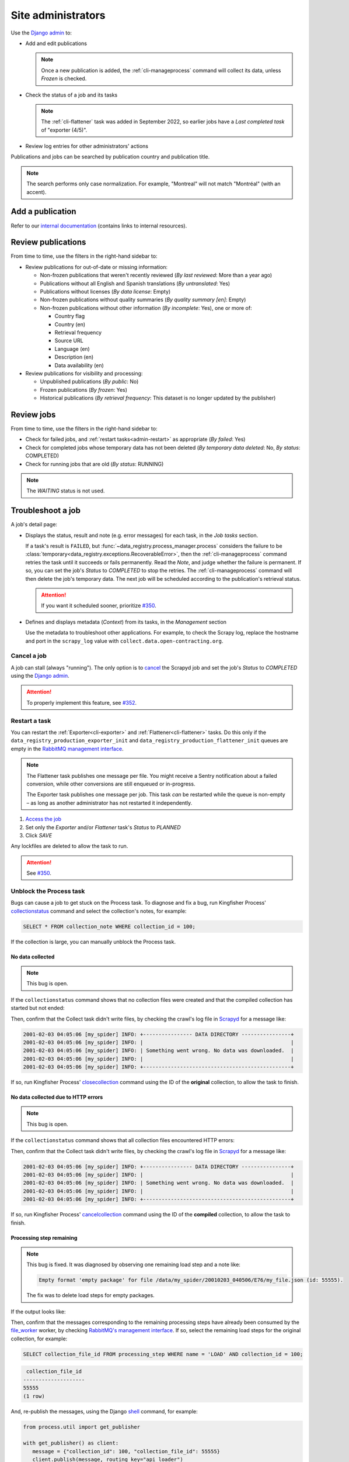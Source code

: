 Site administrators
===================

Use the `Django admin <https://data.open-contracting.org/admin/>`__ to:

-  Add and edit publications

   .. note::

      Once a new publication is added, the :ref:`cli-manageprocess` command will collect its data, unless *Frozen* is checked.

-  Check the status of a job and its tasks

   .. note::

      The :ref:`cli-flattener` task was added in September 2022, so earlier jobs have a *Last completed task* of "exporter (4/5)".

-  Review log entries for other administrators' actions

Publications and jobs can be searched by publication country and publication title.

.. note::

   The search performs only case normalization. For example, "Montreal" will not match "Montréal" (with an accent).

Add a publication
-----------------

Refer to our `internal documentation <https://docs.google.com/document/d/12d61HXZaD3wBYN479ShfZmc0xW29fJvmGNhkyf4xUhg/edit>`__ (contains links to internal resources).

Review publications
-------------------

From time to time, use the filters in the right-hand sidebar to:

-  Review publications for out-of-date or missing information:

   -  Non-frozen publications that weren't recently reviewed (*By last reviewed*: More than a year ago)
   -  Publications without all English and Spanish translations (*By untranslated*: Yes)
   -  Publications without licenses (*By data license*: Empty)
   -  Non-frozen publications without quality summaries (*By quality summary [en]*: Empty)
   -  Non-frozen publications without other information (*By incomplete*: Yes), one or more of:

      -  Country flag
      -  Country (en)
      -  Retrieval frequency
      -  Source URL
      -  Language (en)
      -  Description (en)
      -  Data availability (en)

-  Review publications for visibility and processing:

   -  Unpublished publications (*By public*: No)
   -  Frozen publications (*By frozen*: Yes)
   -  Historical publications (*By retrieval frequency*: This dataset is no longer updated by the publisher)

Review jobs
-----------

From time to time, use the filters in the right-hand sidebar to:

-  Check for failed jobs, and :ref:`restart tasks<admin-restart>` as appropriate (*By failed*: Yes)
-  Check for completed jobs whose temporary data has not been deleted (*By temporary data deleted*: No, *By status*: COMPLETED)
-  Check for running jobs that are old (*By status*: RUNNING)

.. note::

   The *WAITING* status is not used.

.. _admin-troubleshoot:

Troubleshoot a job
------------------

A job's detail page:

-  Displays the status, result and note (e.g. error messages) for each task, in the *Job tasks* section.

   If a task's result is ``FAILED``, but :func:`~data_registry.process_manager.process` considers the failure to be :class:`temporary<data_registry.exceptions.RecoverableError>`, then the :ref:`cli-manageprocess` command retries the task until it succeeds or fails permanently. Read the *Note*, and judge whether the failure is permanent. If so, you can set the job's *Status* to *COMPLETED* to stop the retries. The :ref:`cli-manageprocess` command will then delete the job's temporary data. The next job will be scheduled according to the publication's retrieval status.

   .. attention::

      If you want it scheduled sooner, prioritize `#350 <https://github.com/open-contracting/data-registry/issues/350>`__.

-  Defines and displays metadata (*Context*) from its tasks, in the *Management* section

   Use the metadata to troubleshoot other applications. For example, to check the Scrapy log, replace the hostname and port in the ``scrapy_log`` value with ``collect.data.open-contracting.org``.

   .. seealso::

      How to check on progress in:

      -  `Kingfisher Process <https://ocdsdeploy.readthedocs.io/en/latest/use/kingfisher-process.html#check-on-progress>`__
      -  `Pelican <https://ocdsdeploy.readthedocs.io/en/latest/use/pelican.html#check-on-progress>`__

      This project's RabbitMQ management interface is at `rabbitmq.data.open-contracting.org <https://rabbitmq.data.open-contracting.org/>`__.

.. _admin-cancel:

Cancel a job
~~~~~~~~~~~~

A job can stall (always "running"). The only option is to `cancel <https://scrapyd.readthedocs.io/en/latest/api.html#cancel-json>`__ the Scrapyd job and set the job's *Status* to *COMPLETED* using the `Django admin <https://data.open-contracting.org/admin/>`__.

.. attention::

   To properly implement this feature, see `#352 <https://github.com/open-contracting/data-registry/issues/352>`__.

.. _admin-restart:

Restart a task
~~~~~~~~~~~~~~

You can restart the :ref:`Exporter<cli-exporter>` and :ref:`Flattener<cli-flattener>` tasks. Do this only if the ``data_registry_production_exporter_init`` and ``data_registry_production_flattener_init`` queues are empty in the `RabbitMQ management interface <https://rabbitmq.data.open-contracting.org/>`__.

.. note::

   The Flattener task publishes one message per file. You might receive a Sentry notification about a failed conversion, while other conversions are still enqueued or in-progress.

   The Exporter task publishes one message per job. This task *can* be restarted while the queue is non-empty – as long as another administrator has not restarted it independently.

#. `Access the job <https://data.open-contracting.org/admin/data_registry/job/>`__
#. Set only the *Exporter* and/or *Flattener* task's *Status* to *PLANNED*
#. Click *SAVE*

Any lockfiles are deleted to allow the task to run.

.. attention::

   See `#350 <https://github.com/open-contracting/data-registry/issues/350>`__.

Unblock the Process task
~~~~~~~~~~~~~~~~~~~~~~~~

Bugs can cause a job to get stuck on the Process task. To diagnose and fix a bug, run Kingfisher Process' `collectionstatus <https://kingfisher-process.readthedocs.io/en/latest/cli.html#collectionstatus>`__ command and select the collection's notes, for example:

.. code-block:: sql

   SELECT * FROM collection_note WHERE collection_id = 100;

If the collection is large, you can manually unblock the Process task.

No data collected
^^^^^^^^^^^^^^^^^

.. note::

   This bug is open.

If the ``collectionstatus`` command shows that no collection files were created and that the compiled collection has started but not ended:

.. code-block:: none
   :emphasize-lines: 5-6,10-13

   steps: compile
   data_type: to be determined
   store_end_at: 2001-02-03 04:05:06.979418
   completed_at: 2001-02-03 04:05:07.074971
   expected_files_count: 0
   collection_files: 0
   processing_steps: 0

   Compiled collection
   compilation_started: True
   store_end_at: None
   completed_at: None
   collection_files: 0
   processing_steps: 0
   completable: yes

Then, confirm that the Collect task didn't write files, by checking the crawl's log file in `Scrapyd <https://kingfisher-collect.readthedocs.io/en/latest/scrapyd.html#using-the-scrapyd-web-interface>`__ for a message like:

.. code-block:: none

   2001-02-03 04:05:06 [my_spider] INFO: +---------------- DATA DIRECTORY ----------------+
   2001-02-03 04:05:06 [my_spider] INFO: |                                                |
   2001-02-03 04:05:06 [my_spider] INFO: | Something went wrong. No data was downloaded.  |
   2001-02-03 04:05:06 [my_spider] INFO: |                                                |
   2001-02-03 04:05:06 [my_spider] INFO: +------------------------------------------------+

If so, run Kingfisher Process' `closecollection <https://kingfisher-process.readthedocs.io/en/latest/cli.html#closecollection>`__ command using the ID of the **original** collection, to allow the task to finish.

No data collected due to HTTP errors
^^^^^^^^^^^^^^^^^^^^^^^^^^^^^^^^^^^^

.. note::

   This bug is open.

If the ``collectionstatus`` command shows that all collection files encountered HTTP errors:

.. code-block:: none
   :emphasize-lines: 5-6,10-12

   steps: compile
   data_type: to be determined
   store_end_at: 2001-02-03 04:05:06.979418
   completed_at: 2001-02-03 04:05:07.074971
   expected_files_count: 2
   collection_files: 2
   processing_steps: 0
   2001-02-03 04:05:07,074 DEBUG [process.management.commands.compiler:97] Collection my_spider:2001-02-03 04:05:06 (id: 100) not compilable (data_type not set)
   compilable: no (or not yet)
   Error-level collection notes:
   - Couldn't download http://api.mercadopublico.cl/APISOCDS/OCDS/listaOCDSAgnoMes/2024/07/0/10 (id: 68371070) ({'http_code': 502})
   - Couldn't download http://api.mercadopublico.cl/APISOCDS/OCDS/listaOCDSAgnoMesConvenio/2024/07/0/10 (id: 68371071) ({'http_code': 502})

   Compiled collection
   compilation_started: False
   store_end_at: None
   completed_at: None
   collection_files: 0
   processing_steps: 0
   2024-07-11 17:03:20,344 DEBUG [process.management.commands.finisher:114] Collection chile_compra_api_releases:2024-07-09 17:49:21 (id: 400) not completable (compile steps not created)
   completable: no (or not yet)

Then, confirm that the Collect task didn't write files, by checking the crawl's log file in `Scrapyd <https://kingfisher-collect.readthedocs.io/en/latest/scrapyd.html#using-the-scrapyd-web-interface>`__ for a message like:

.. code-block:: none

   2001-02-03 04:05:06 [my_spider] INFO: +---------------- DATA DIRECTORY ----------------+
   2001-02-03 04:05:06 [my_spider] INFO: |                                                |
   2001-02-03 04:05:06 [my_spider] INFO: | Something went wrong. No data was downloaded.  |
   2001-02-03 04:05:06 [my_spider] INFO: |                                                |
   2001-02-03 04:05:06 [my_spider] INFO: +------------------------------------------------+

If so, run Kingfisher Process' `cancelcollection <https://kingfisher-process.readthedocs.io/en/latest/cli.html#closecollection>`__ command using the ID of the **compiled** collection, to allow the task to finish.

Processing step remaining
^^^^^^^^^^^^^^^^^^^^^^^^^

.. note::

   This bug is fixed. It was diagnosed by observing one remaining load step and a note like:

   .. code-block:: none

      Empty format 'empty package' for file /data/my_spider/20010203_040506/E76/my_file.json (id: 55555).

   The fix was to delete load steps for empty packages.

If the output looks like:

.. code-block:: none
   :emphasize-lines: 4,7,9,11,15-17,20

   steps: compile
   data_type: release package
   store_end_at: 2001-02-03 04:05:06.979418
   completed_at: None
   expected_files_count: 654321
   collection_files: 654321
   processing_steps: 1
   2001-02-03 04:05:07,074 DEBUG [process.management.commands.compiler:120] Collection my_spider:2001-02-03 04:05:06 (id: 100) not compilable (load steps remaining)
   compilable: no (or not yet)
   2001-02-03 04:05:07,074 DEBUG [process.management.commands.finisher:130] Collection my_spider:2001-02-03 04:05:06 (id: 100) not completable (steps remaining)
   completable: no (or not yet)

   Compiled collection
   compilation_started: False
   store_end_at: None
   completed_at: None
   collection_files: 0
   processing_steps: 0
   2024-07-04 14:45:01,718 DEBUG [process.management.commands.finisher:114] Collection my_spider:2001-02-03 04:05:06 (id: 101) not completable (compile steps not created)
   completable: no (or not yet)

Then, confirm that the messages corresponding to the remaining processing steps have already been consumed by the `file_worker <https://kingfisher-process.readthedocs.io/en/latest/cli.html#file-worker>`__ worker, by checking `RabbitMQ's management interface <https://rabbitmq.data.open-contracting.org/>`__. If so, select the remaining load steps for the original collection, for example:

.. code-block:: sql

   SELECT collection_file_id FROM processing_step WHERE name = 'LOAD' AND collection_id = 100;

.. code-block:: none

    collection_file_id
   --------------------
   55555
   (1 row)

And, re-publish the messages, using the Django `shell <https://docs.djangoproject.com/en/5.0/ref/django-admin/#shell>`__ command, for example:

.. code-block:: python

   from process.util import get_publisher

   with get_publisher() as client:
      message = {"collection_id": 100, "collection_file_id": 55555}
      client.publish(message, routing_key="api_loader")

Unpublish or freeze a publication
---------------------------------

A publication is frozen if the source is temporarily broken or otherwise unavailable. Unfreeze the publication when the source is fixed.

.. note::

   If the publication is no longer updated, or the spider is `removed from Kingfisher Collect <https://kingfisher-collect.readthedocs.io/en/latest/history.html>`__, set the retrieval frequency to ``NEVER``, instead of freezing the publication.

#. `Find the publication <https://data.open-contracting.org/admin/data_registry/collection/>`__
#. Uncheck *Public*, to hide the publication
#. Check *Frozen*, to stop jobs from being scheduled
#. Click *Save* at the bottom of the page

Only *delete* a publication if it is a duplicate or if it was otherwise created in error.

Add an administrator
--------------------

#. Click *Add* next to *Users* in the left-hand menu
#. Fill in *Username* and *Password*, using a `strong password <https://www.lastpass.com/features/password-generator>`__
#. Click *Save and continue editing*

On the next form:

#. Fill in *First name*, *Last name* and *Email address*
#. Check *Staff status* (only James and Yohanna should have *Superuser status*)
#. Assign *Groups* (multiple can be selected, as they have non-overlapping permissions)

   Viewer
     Can view publications, quality issues, licenses, jobs and job tasks
   Contributor
     Can add/change publications, quality issues and licenses

#. Click *SAVE*

